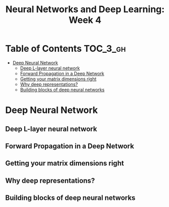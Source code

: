#+TITLE: Neural Networks and Deep Learning: Week 4

* Table of Contents :TOC_3_gh:
- [[#deep-neural-network][Deep Neural Network]]
  - [[#deep-l-layer-neural-network][Deep L-layer neural network]]
  - [[#forward-propagation-in-a-deep-network][Forward Propagation in a Deep Network]]
  - [[#getting-your-matrix-dimensions-right][Getting your matrix dimensions right]]
  - [[#why-deep-representations][Why deep representations?]]
  - [[#building-blocks-of-deep-neural-networks][Building blocks of deep neural networks]]

* Deep Neural Network
** Deep L-layer neural network
[[file:img/screenshot_2017-09-28_07-50-15.png]]

[[file:img/screenshot_2017-09-28_07-49-33.png]]

** Forward Propagation in a Deep Network
[[file:img/screenshot_2017-09-29_07-11-09.png]]

** Getting your matrix dimensions right
[[file:img/screenshot_2017-10-02_22-02-34.png]]

[[file:img/screenshot_2017-10-02_22-06-47.png]]

** Why deep representations?
[[file:img/screenshot_2017-10-02_22-13-12.png]]

[[file:img/screenshot_2017-10-02_22-25-13.png]]

** Building blocks of deep neural networks
[[file:img/screenshot_2017-10-04_07-16-05.png]]

[[file:img/screenshot_2017-10-04_07-21-20.png]]
